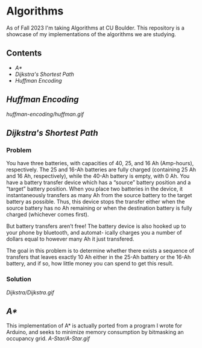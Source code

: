 # two choices:
# could do markdown, and then have no table of contents but collapsible headers
# and then extra links to source code

# alternatively
# could use org file
# with table of contents
# and just remove source code blocks since the links are there anyway.
* Algorithms
As of Fall 2023 I'm taking Algorithms at CU Boulder. This repository is a showcase of my implementations of the algorithms we are studying.
** Contents
- [[README.org#A][A*]]
- [[README.org#Dijkstras-Shortest-Path][Dijkstra's Shortest Path]]
- [[README.org#Huffman-Encoding][Huffman Encoding]]
** [[huffman-encoding/src.scala][Huffman Encoding]]

#+CAPTION: Demo of Huffman Encoding in Scala
[[huffman-encoding/huffman.gif]]

** [[Dijkstra/src.scala][Dijkstra's Shortest Path]]
*** Problem
You have three batteries, with capacities of 40, 25, and 16 Ah (Amp-hours), respectively. The 25 and 16-Ah batteries are fully charged (containing 25 Ah and 16 Ah, respectively), while the 40-Ah battery is empty, with 0 Ah. You have a battery transfer device which has a “source” battery position and a “target” battery position. When you place two batteries in the device, it instantaneously transfers as many Ah from the source battery to the target battery as possible. Thus, this device stops the transfer either when the source battery has no Ah remaining or when the destination battery is fully charged (whichever comes first).

But battery transfers aren’t free! The battery device is also hooked up to your phone by bluetooth, and automat- ically charges you a number of dollars equal to however many Ah it just transfered.

The goal in this problem is to determine whether there exists a sequence of transfers that leaves exactly 10 Ah either in the 25-Ah battery or the 16-Ah battery, and if so, how little money you can spend to get this result.

*** Solution
[[Dijkstra/Dijkstra.gif]]

** [[A-Star/grid.c][A*]]
This implementation of A* is actually ported from a program I wrote for Arduino, and seeks to minimize memory consumption by bitmasking an occupancy grid.
[[A-Star/A-Star.gif]]
